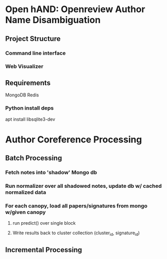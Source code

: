 
* Open hAND: Openreview Author Name Disambiguation

** Project Structure
*** Command line interface
*** Web Visualizer


** Requirements
MongoDB
Redis

*** Python install deps
apt install libsqlite3-dev
* Author Coreference Processing
** Batch Processing
*** Fetch notes into 'shadow' Mongo db
*** Run normalizer over all shadowed notes, update db w/ cached normalized data
*** For each canopy, load all papers/signatures from mongo w/given canopy
**** run predict() over single block
**** Write results back to cluster collection (cluster_id, signature_id)

** Incremental Processing
